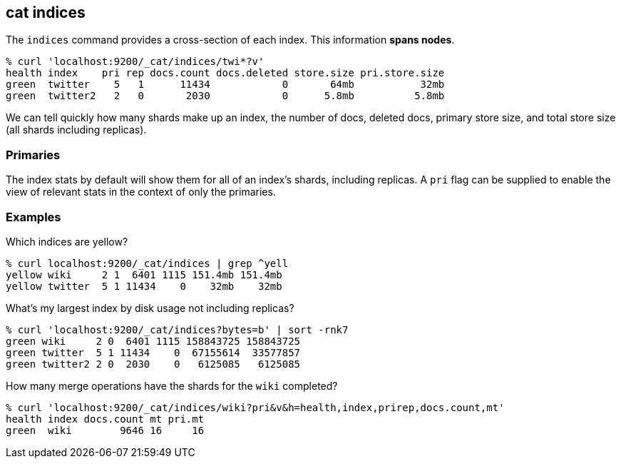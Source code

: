 [[cat-indices]]
== cat indices

The `indices` command provides a cross-section of each index.  This
information *spans nodes*.

[source,shell]
--------------------------------------------------
% curl 'localhost:9200/_cat/indices/twi*?v'
health index    pri rep docs.count docs.deleted store.size pri.store.size
green  twitter    5   1      11434            0       64mb           32mb
green  twitter2   2   0       2030            0      5.8mb          5.8mb
--------------------------------------------------

We can tell quickly how many shards make up an index, the number of
docs, deleted docs, primary store size, and total store size (all
shards including replicas).

[float]
[[pri-flag]]
=== Primaries

The index stats by default will show them for all of an index's
shards, including replicas.  A `pri` flag can be supplied to enable
the view of relevant stats in the context of only the primaries.

[float]
[[examples]]
=== Examples

Which indices are yellow?

[source,shell]
--------------------------------------------------
% curl localhost:9200/_cat/indices | grep ^yell
yellow wiki     2 1  6401 1115 151.4mb 151.4mb
yellow twitter  5 1 11434    0    32mb    32mb
--------------------------------------------------

What's my largest index by disk usage not including replicas?

[source,shell]
--------------------------------------------------
% curl 'localhost:9200/_cat/indices?bytes=b' | sort -rnk7
green wiki     2 0  6401 1115 158843725 158843725
green twitter  5 1 11434    0  67155614  33577857
green twitter2 2 0  2030    0   6125085   6125085
--------------------------------------------------

How many merge operations have the shards for the `wiki` completed?

[source,shell]
--------------------------------------------------
% curl 'localhost:9200/_cat/indices/wiki?pri&v&h=health,index,prirep,docs.count,mt'
health index docs.count mt pri.mt
green  wiki        9646 16     16
--------------------------------------------------
